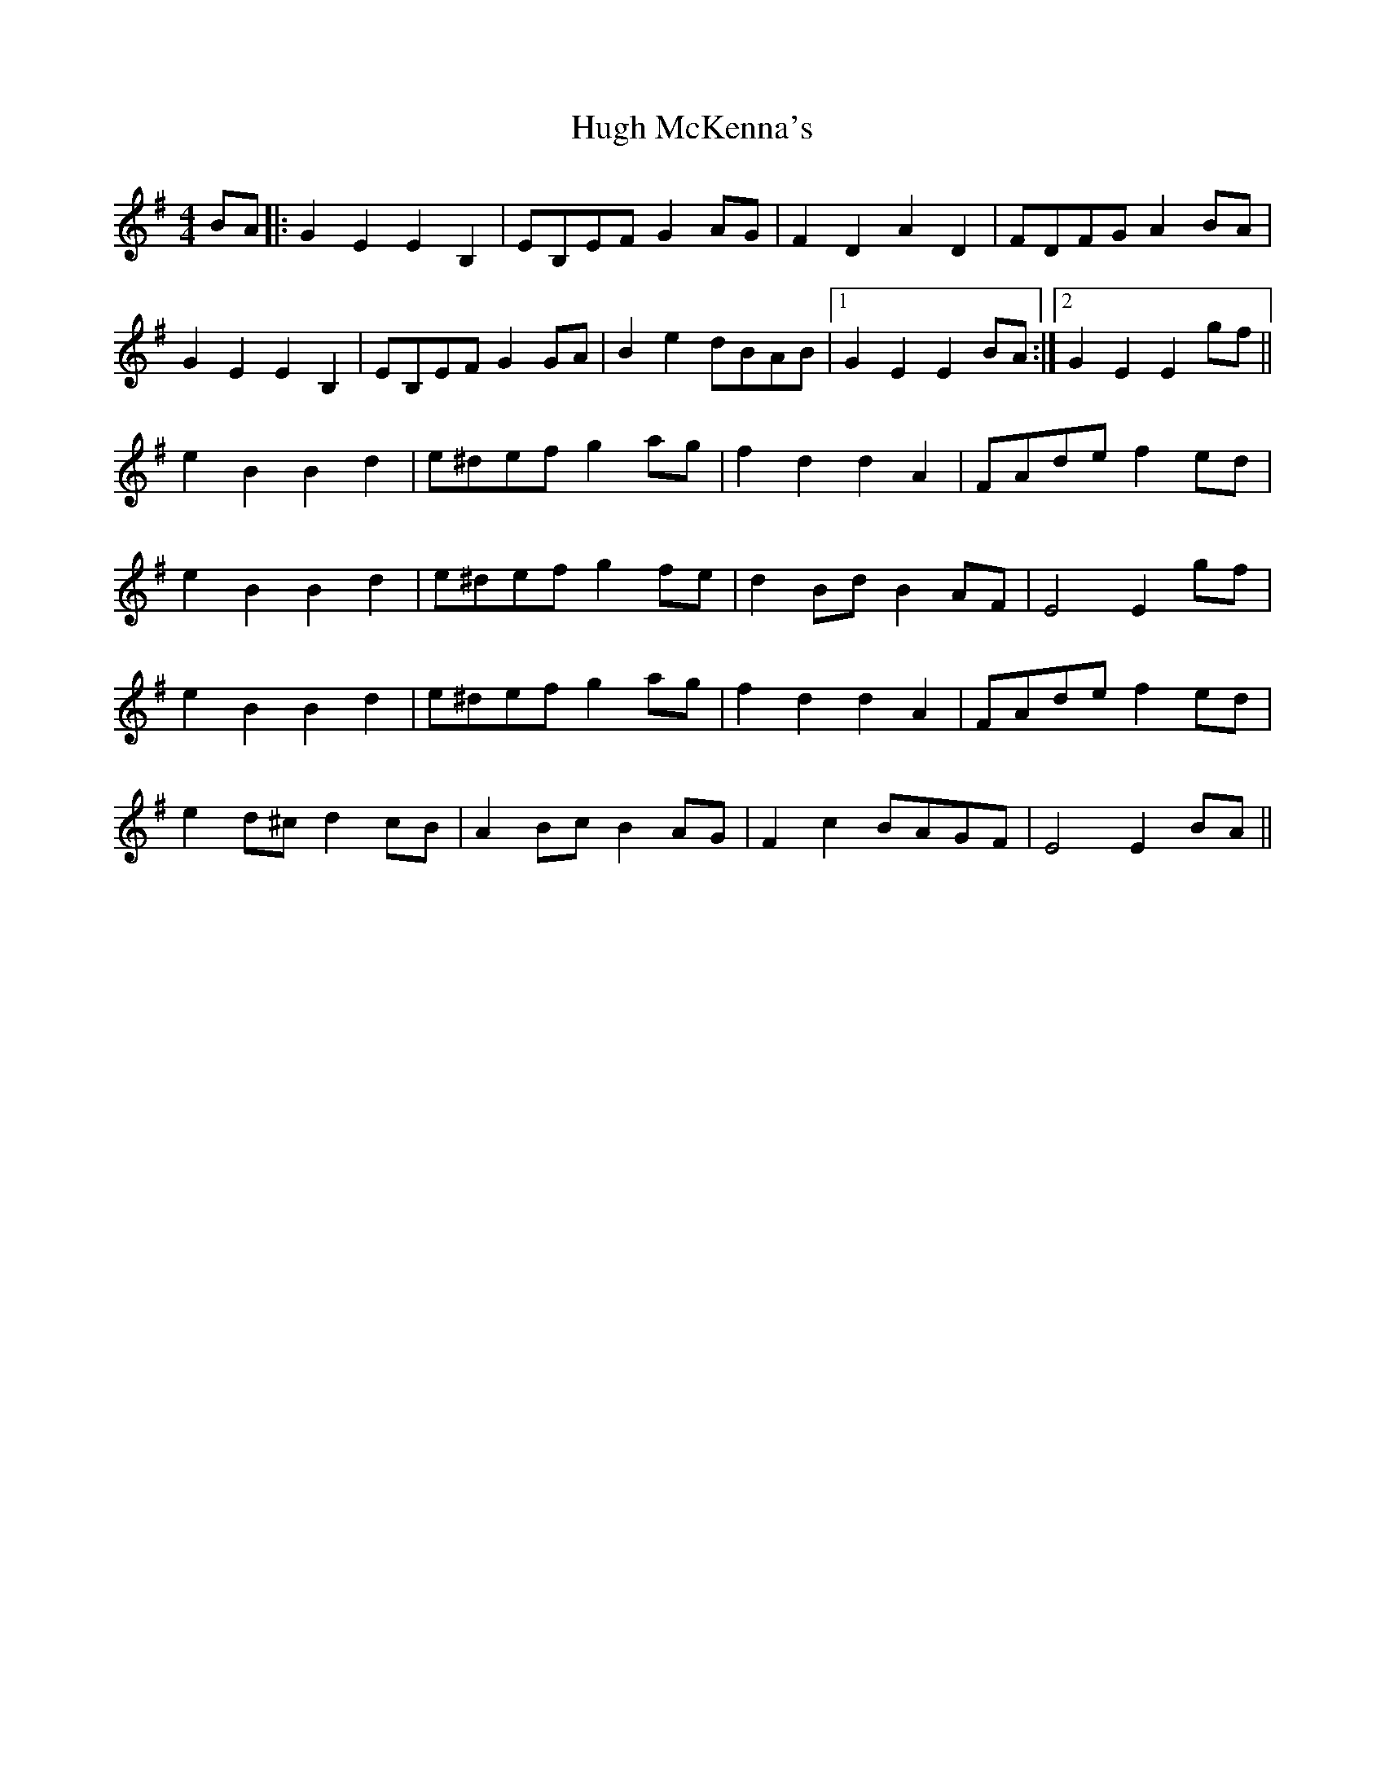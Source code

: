 X: 17982
T: Hugh McKenna's
R: reel
M: 4/4
K: Eminor
BA|:G2E2 E2B,2|EB,EF G2AG|F2D2 A2D2|FDFG A2BA|
G2E2 E2B,2|EB,EF G2GA|B2e2 dBAB|1 G2E2 E2BA:|2 G2E2 E2gf||
e2B2 B2d2|e^def g2ag|f2d2 d2A2|FAde f2ed|
e2B2 B2d2|e^def g2fe|d2Bd B2AF|E4 E2gf|
e2B2 B2d2|e^def g2ag|f2d2 d2A2|FAde f2ed|
e2d^c d2cB|A2Bc B2AG|F2c2 BAGF|E4 E2BA||

